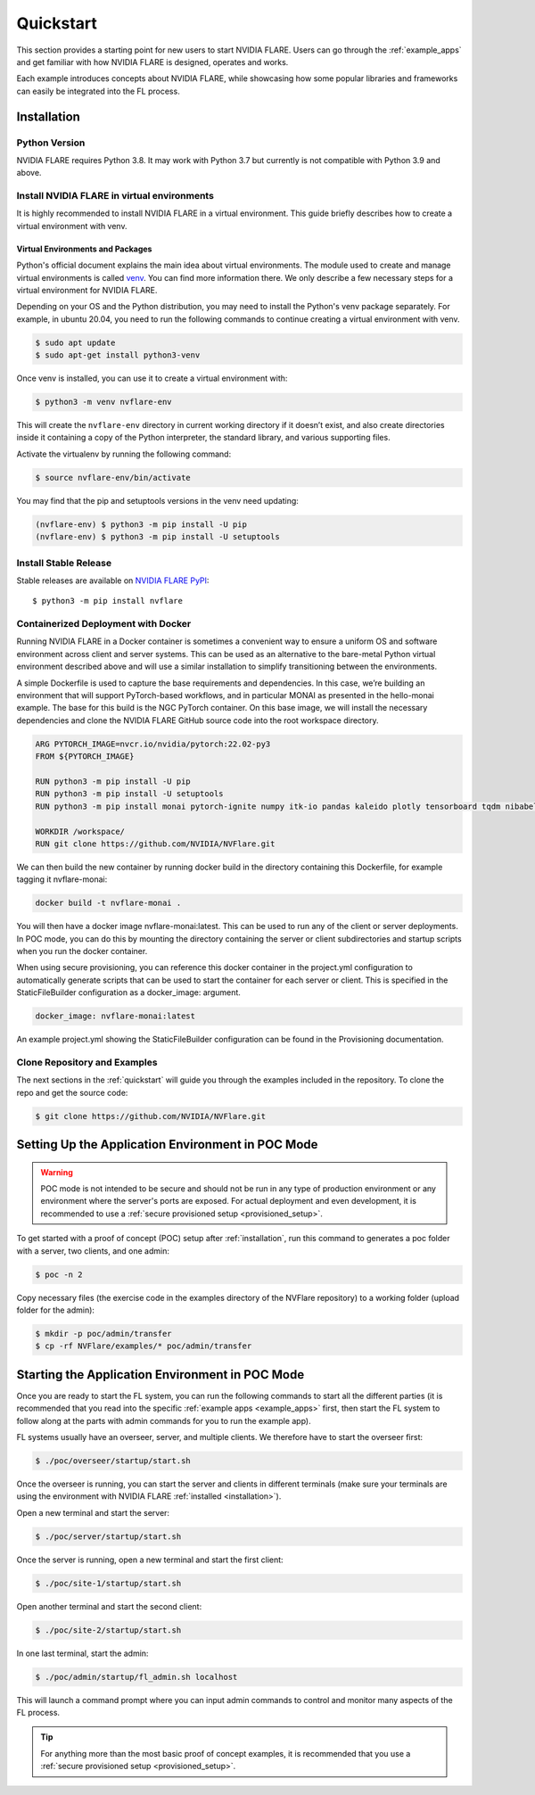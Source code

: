 .. _quickstart:

##########
Quickstart
##########

This section provides a starting point for new users to start NVIDIA FLARE.
Users can go through the :ref:`example_apps` and get familiar with how NVIDIA FLARE is designed,
operates and works.

Each example introduces concepts about NVIDIA FLARE, while showcasing how some popular libraries and frameworks can
easily be integrated into the FL process.

.. _installation:

Installation
=============

Python Version
--------------

NVIDIA FLARE requires Python 3.8.  It may work with Python 3.7 but currently is not compatible with Python 3.9 and above.

Install NVIDIA FLARE in virtual environments
--------------------------------------------

It is highly recommended to install NVIDIA FLARE in a virtual environment.
This guide briefly describes how to create a virtual environment with venv.

Virtual Environments and Packages
.................................

Python's official document explains the main idea about virtual environments.
The module used to create and manage virtual environments is called `venv <https://docs.python.org/3.8/library/venv.html#module-venv>`_.
You can find more information there.  We only describe a few necessary steps for a virtual environment for NVIDIA FLARE.


Depending on your OS and the Python distribution, you may need to install the Python's venv package separately.  For example, in ubuntu
20.04, you need to run the following commands to continue creating a virtual environment with venv.

.. code-block:: shell

   $ sudo apt update
   $ sudo apt-get install python3-venv


Once venv is installed, you can use it to create a virtual environment with:

.. code-block:: shell

    $ python3 -m venv nvflare-env

This will create the ``nvflare-env`` directory in current working directory if it doesn’t exist,
and also create directories inside it containing a copy of the Python interpreter,
the standard library, and various supporting files.


Activate the virtualenv by running the following command:

.. code-block:: shell

    $ source nvflare-env/bin/activate


You may find that the pip and setuptools versions in the venv need updating:

.. code-block:: shell

  (nvflare-env) $ python3 -m pip install -U pip
  (nvflare-env) $ python3 -m pip install -U setuptools


Install Stable Release
----------------------

Stable releases are available on `NVIDIA FLARE PyPI <https://pypi.org/project/nvflare>`_::

  $ python3 -m pip install nvflare


Containerized Deployment with Docker
------------------------------------
Running NVIDIA FLARE in a Docker container is sometimes a convenient way to ensure a
uniform OS and software environment across client and server systems.  This can be used
as an alternative to the bare-metal Python virtual environment described above and will
use a similar installation to simplify transitioning between the environments.

A simple Dockerfile is used to capture the base requirements and dependencies.  In
this case, we’re building an environment that will support PyTorch-based workflows,
and in particular MONAI as presented in the hello-monai example. The base for this
build is the NGC PyTorch container.  On this base image, we will install the
necessary dependencies and clone the NVIDIA FLARE GitHub source code into
the root workspace directory.

.. code-block:: dockerfile

   ARG PYTORCH_IMAGE=nvcr.io/nvidia/pytorch:22.02-py3
   FROM ${PYTORCH_IMAGE}

   RUN python3 -m pip install -U pip
   RUN python3 -m pip install -U setuptools
   RUN python3 -m pip install monai pytorch-ignite numpy itk-io pandas kaleido plotly tensorboard tqdm nibabel nvflare

   WORKDIR /workspace/
   RUN git clone https://github.com/NVIDIA/NVFlare.git

We can then build the new container by running docker build in the directory containing
this Dockerfile, for example tagging it nvflare-monai:

.. code-block:: shell

  docker build -t nvflare-monai .

You will then have a docker image nvflare-monai:latest.  This can be used to run any of the
client or server deployments.  In POC mode, you can do this by mounting the directory
containing the server or client subdirectories and startup scripts when you run the
docker container.

When using secure provisioning, you can reference this docker container in the project.yml configuration to automatically generate scripts that can be used to start the container for each server or client.  This is specified in the StaticFileBuilder configuration as a docker_image: argument.

.. code-block:: shell
    
   docker_image: nvflare-monai:latest

An example project.yml showing the StaticFileBuilder configuration can be found in the
Provisioning documentation.



Clone Repository and Examples
-----------------------------

The next sections in the :ref:`quickstart` will guide you through the examples included in the repository. To clone the
repo and get the source code:

.. code-block:: shell

  $ git clone https://github.com/NVIDIA/NVFlare.git

.. _setting_up_poc:

Setting Up the Application Environment in POC Mode
==================================================

.. warning::

    POC mode is not intended to be secure and should not be run in any type of production environment or any environment
    where the server's ports are exposed. For actual deployment and even development, it is recommended to use a
    :ref:`secure provisioned setup <provisioned_setup>`.

To get started with a proof of concept (POC) setup after :ref:`installation`, run this command to generates a poc folder
with a server, two clients, and one admin:

.. code-block:: shell

    $ poc -n 2

Copy necessary files (the exercise code in the examples directory of the NVFlare repository) to a working folder (upload
folder for the admin):

.. code-block:: shell

  $ mkdir -p poc/admin/transfer
  $ cp -rf NVFlare/examples/* poc/admin/transfer

.. _starting_poc:

Starting the Application Environment in POC Mode
================================================

Once you are ready to start the FL system, you can run the following commands to start all the different parties (it is
recommended that you read into the specific :ref:`example apps <example_apps>` first, then start the FL
system to follow along at the parts with admin commands for you to run the example app).

FL systems usually have an overseer, server, and multiple clients. We therefore have to start the overseer first:

.. code-block:: shell

    $ ./poc/overseer/startup/start.sh

Once the overseer is running, you can start the server and clients in different terminals (make sure your terminals are
using the environment with NVIDIA FLARE :ref:`installed <installation>`).

Open a new terminal and start the server:

.. code-block:: shell

    $ ./poc/server/startup/start.sh

Once the server is running, open a new terminal and start the first client:

.. code-block:: shell

    $ ./poc/site-1/startup/start.sh

Open another terminal and start the second client:

.. code-block:: shell

    $ ./poc/site-2/startup/start.sh

In one last terminal, start the admin:

.. code-block:: shell

  $ ./poc/admin/startup/fl_admin.sh localhost

This will launch a command prompt where you can input admin commands to control and monitor many aspects of
the FL process.

.. tip::

   For anything more than the most basic proof of concept examples, it is recommended that you use a
   :ref:`secure provisioned setup <provisioned_setup>`.
